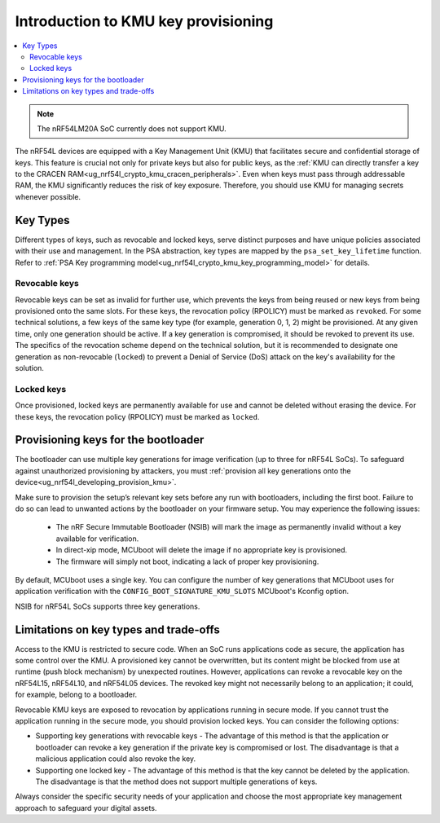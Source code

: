 .. _ug_nrf54l_developing_basics_kmu:

Introduction to KMU key provisioning
####################################

.. contents::
   :local:
   :depth: 2

.. note::

   The nRF54LM20A SoC currently does not support KMU.

The nRF54L devices are equipped with a Key Management Unit (KMU) that facilitates secure and confidential storage of keys.
This feature is crucial not only for private keys but also for public keys, as the :ref:`KMU can directly transfer a key to the CRACEN RAM<ug_nrf54l_crypto_kmu_cracen_peripherals>`.
Even when keys must pass through addressable RAM, the KMU significantly reduces the risk of key exposure.
Therefore, you should use KMU for managing secrets whenever possible.

Key Types
*********

Different types of keys, such as revocable and locked keys, serve distinct purposes and have unique policies associated with their use and management.
In the PSA abstraction, key types are mapped by the ``psa_set_key_lifetime`` function.
Refer to :ref:`PSA Key programming model<ug_nrf54l_crypto_kmu_key_programming_model>` for details.

Revocable keys
==============

Revocable keys can be set as invalid for further use, which prevents the keys from being reused or new keys from being provisioned onto the same slots.
For these keys, the revocation policy (RPOLICY) must be marked as ``revoked``.
For some technical solutions, a few keys of the same key type (for example, generation 0, 1, 2) might be provisioned.
At any given time, only one generation should be active.
If a key generation is compromised, it should be revoked to prevent its use.
The specifics of the revocation scheme depend on the technical solution, but it is recommended to designate one generation as non-revocable (``locked``) to prevent a Denial of Service (DoS) attack on the key's availability for the solution.

Locked keys
===========

Once provisioned, locked keys are permanently available for use and cannot be deleted without erasing the device.
For these keys, the revocation policy (RPOLICY) must be marked as ``locked``.

.. _ug_nrf54l_developing_basics_kmu_provisioning_keys:

Provisioning keys for the bootloader
************************************

The bootloader can use multiple key generations for image verification (up to three for nRF54L SoCs).
To safeguard against unauthorized provisioning by attackers, you must :ref:`provision all key generations onto the device<ug_nrf54l_developing_provision_kmu>`.

Make sure to provision the setup’s relevant key sets before any run with bootloaders, including the first boot.
Failure to do so can lead to unwanted actions by the bootloader on your firmware setup.
You may experience the following issues:

  * The nRF Secure Immutable Bootloader (NSIB) will mark the image as permanently invalid without a key available for verification.
  * In direct-xip mode, MCUboot will delete the image if no appropriate key is provisioned.
  * The firmware will simply not boot, indicating a lack of proper key provisioning.

By default, MCUboot uses a single key.
You can configure the number of key generations that MCUboot uses for application verification with the ``CONFIG_BOOT_SIGNATURE_KMU_SLOTS`` MCUboot's Kconfig option.

NSIB for nRF54L SoCs supports three key generations.

Limitations on key types and trade-offs
***************************************

Access to the KMU is restricted to secure code.
When an SoC runs applications code as secure, the application has some control over the KMU.
A provisioned key cannot be overwritten, but its content might be blocked from use at runtime (push block mechanism) by unexpected routines.
However, applications can revoke a revocable key on the nRF54L15, nRF54L10, and nRF54L05 devices.
The revoked key might not necessarily belong to an application; it could, for example, belong to a bootloader.

Revocable KMU keys are exposed to revocation by applications running in secure mode.
If you cannot trust the application running in the secure mode, you should provision locked keys.
You can consider the following options:

* Supporting key generations with revocable keys - The advantage of this method is that the application or bootloader can revoke a key generation if the private key is compromised or lost.
  The disadvantage is that a malicious application could also revoke the key.
* Supporting one locked key - The advantage of this method is that the key cannot be deleted by the application.
  The disadvantage is that the method does not support multiple generations of keys.

Always consider the specific security needs of your application and choose the most appropriate key management approach to safeguard your digital assets.
